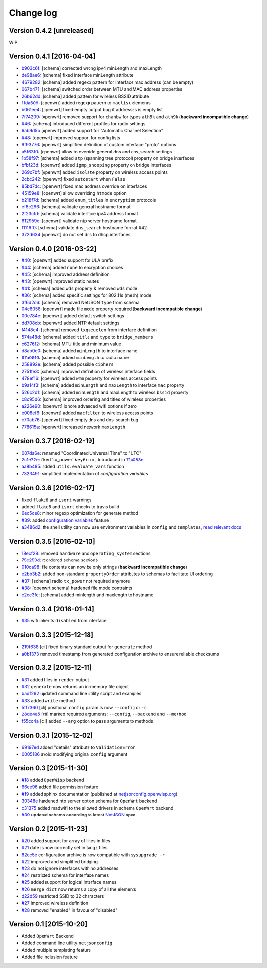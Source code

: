 Change log
==========

Version 0.4.2 [unreleased]
--------------------------

WIP

Version 0.4.1 [2016-04-04]
--------------------------

- `b903c6f <https://github.com/openwisp/netjsonconfig/commit/b903c6f>`_: [schema] corrected wrong ipv4 minLength and maxLength
- `de98ae6 <https://github.com/openwisp/netjsonconfig/commit/de98ae6>`_: [schema] fixed interface minLength attribute
- `4679282 <https://github.com/openwisp/netjsonconfig/commit/4679282>`_: [schema] added regexp pattern for interface mac address (can be empty)
- `067b471 <https://github.com/openwisp/netjsonconfig/commit/067b471>`_: [schema] switched order between MTU and MAC address properties
- `26b62dd <https://github.com/openwisp/netjsonconfig/commit/26b62dd>`_: [schema] added pattern for wireless BSSID attribute
- `11da509 <https://github.com/openwisp/netjsonconfig/commit/11da509>`_: [openwrt] added regexp pattern to ``maclist`` elements
- `b061ee4 <https://github.com/openwisp/netjsonconfig/commit/b061ee4>`_: [openwrt] fixed empty output bug if addresses is empty list
- `7f74209 <https://github.com/openwisp/netjsonconfig/commit/7f74209>`_: [openwrt] removed support for ``chanbw`` for types ``ath5k`` and ``ath9k`` (**backward incompatible change**)
- `#46 <https://github.com/openwisp/netjsonconfig/issues/46>`_: [schema] introduced different profiles for radio settings
- `6ab9d5b <https://github.com/openwisp/netjsonconfig/compare/e8895c...6ab9d5b>`_ [openwrt] added support for "Automatic Channel Selection"
- `#48 <https://github.com/openwisp/netjsonconfig/issues/48>`_: [openwrt] improved support for config lists
- `9f93776 <https://github.com/openwisp/netjsonconfig/commit/9f93776>`_: [openwrt] simplified definition of custom interface "proto" options
- `a5f63f0 <https://github.com/openwisp/netjsonconfig/commit/a5f63f0>`_: [openwrt] allow to override general dns and dns_search settings
- `1b58f97 <https://github.com/openwisp/netjsonconfig/commit/1b58f97>`_: [schema] added ``stp`` (spanning tree protocol) property on bridge interfaces
- `bfbf23d <https://github.com/openwisp/netjsonconfig/commit/bfbf23d>`_: [openwrt] added ``igmp_snooping`` property on bridge interfaces
- `269c7bf <https://github.com/openwisp/netjsonconfig/commit/269c7bf>`_: [openwrt] added ``isolate`` property on wireless access points
- `2cbc242 <https://github.com/openwisp/netjsonconfig/commit/2cbc242>`_: [openwrt] fixed ``autostart`` when ``False``
- `85bd7dc <https://github.com/openwisp/netjsonconfig/commit/85bd7dc>`_: [openwrt] fixed mac address override on interfaces
- `45159e8 <https://github.com/openwisp/netjsonconfig/commit/45159e8>`_: [openwrt] allow overriding ``htmode`` option
- `b218f7d <https://github.com/openwisp/netjsonconfig/commit/b218f7d>`_: [schema] added ``enum_titles`` in ``encryption`` protocols
- `ef8c296 <https://github.com/openwisp/netjsonconfig/commit/ef8c296>`_: [schema] validate general hostname format
- `2f23cfd <https://github.com/openwisp/netjsonconfig/commit/2f23cfd>`_: [schema] validate interface ipv4 address format
- `612959e <https://github.com/openwisp/netjsonconfig/commit/612959e>`_: [openwrt] validate ntp server hostname format
- `f1116f0 <https://github.com/openwisp/netjsonconfig/commit/f1116f0>`_: [schema] validate ``dns_search`` hostname format #42
- `372d634 <https://github.com/openwisp/netjsonconfig/compare/3b0c356...372d634>`_ [openwrt] do not set dns to dhcp interfaces

Version 0.4.0 [2016-03-22]
--------------------------

- `#40 <https://github.com/openwisp/netjsonconfig/issues/40>`_: [openwrt] added support for ULA prefix
- `#44 <https://github.com/openwisp/netjsonconfig/issues/44>`_: [schema] added ``none`` to encryption choices
- `#45 <https://github.com/openwisp/netjsonconfig/issues/45>`_: [schema] improved address definition
- `#43 <https://github.com/openwisp/netjsonconfig/issues/43>`_: [openwrt] improved static routes
- `#41 <https://github.com/openwisp/netjsonconfig/issues/41>`_: [schema] added ``wds`` property & removed ``wds`` mode
- `#36 <https://github.com/openwisp/netjsonconfig/issues/36>`_: [schema] added specific settings for 802.11s (mesh) mode
- `3f6d2c6 <https://github.com/openwisp/netjsonconfig/commit/3f6d2c6>`_: [schema] removed NetJSON ``type`` from schema
- `04c6058 <https://github.com/openwisp/netjsonconfig/commit/04c6058>`_: [openwrt] made file ``mode`` property required (**backward incompatible change**)
- `00e784e <https://github.com/openwisp/netjsonconfig/commit/00e784e>`_: [openwrt] added default switch settings
- `dd708cb <https://github.com/openwisp/netjsonconfig/commit/dd708cb>`_: [openwrt] added NTP default settings
- `f4148e4 <https://github.com/openwisp/netjsonconfig/commit/f4148e4>`_: [schema] removed ``txqueuelen`` from interface definition
- `574a48d <https://github.com/openwisp/netjsonconfig/commit/574a48d>`_: [schema] added ``title`` and ``type`` to ``bridge_members``
- `c6276f2 <https://github.com/openwisp/netjsonconfig/commit/c6276f2>`_: [schema] MTU title and minimum value
- `d8ab0e0 <https://github.com/openwisp/netjsonconfig/commit/d8ab0e0>`_: [schema] added ``minLength`` to interface name
- `67a0916 <https://github.com/openwisp/netjsonconfig/commit/67a0916>`_: [schema] added ``minLength`` to radio name
- `258892e <https://github.com/openwisp/netjsonconfig/commit/258892e>`_: [schema] added possible ``ciphers``
- `2751fe3 <https://github.com/openwisp/netjsonconfig/commit/2751fe3>`_: [schema] improved definition of wireless interface fields
- `478ef16 <https://github.com/openwisp/netjsonconfig/commit/478ef16>`_: [openwrt] added ``wmm`` property for wireless access points
- `b9a14f3 <https://github.com/openwisp/netjsonconfig/commit/b9a14f3>`_: [schema] added ``minLength`` and ``maxLength`` to interface ``mac`` property
- `526c2d1 <https://github.com/openwisp/netjsonconfig/commit/526c2d1>`_: [schema] added ``minLength`` and maxLength to wireless ``bssid`` property
- `c8c95d6 <https://github.com/openwisp/netjsonconfig/commit/c8c95d6>`_: [schema] improved ordering and titles of wireless properties
- `a226e90 <https://github.com/openwisp/netjsonconfig/commit/a226e90>`_: [openwrt] ignore advanced wifi options if zero
- `e008ef6 <https://github.com/openwisp/netjsonconfig/commit/e008ef6>`_: [openwrt] added ``macfilter`` to wireless access points
- `c70ab76 <https://github.com/openwisp/netjsonconfig/commit/c70ab76>`_: [openwrt] fixed empty dns and dns-search bug
- `778615a <https://github.com/openwisp/netjsonconfig/commit/778615a>`_: [openwrt] increased network ``maxLength``

Version 0.3.7 [2016-02-19]
--------------------------

- `007da6e <https://github.com/openwisp/netjsonconfig/commit/007da6e>`_:
  renamed "Coordinated Universal Time" to "UTC"
- `2c1e72e <https://github.com/openwisp/netjsonconfig/commit/2c1e72e>`_:
  fixed 'tx_power' ``KeyError``, introduced in `71b083e <https://github.com/openwisp/netjsonconfig/commit/71b083e>`_
- `aa8b485 <https://github.com/openwisp/netjsonconfig/commit/aa8b485>`_:
  added ``utils.evaluate_vars`` function
- `7323491 <https://github.com/openwisp/netjsonconfig/commit/7323491>`_:
  simplified implementation of *configuration variables*

Version 0.3.6 [2016-02-17]
--------------------------

- fixed ``flake8`` and ``isort`` warnings
- added ``flake8`` and ``isort`` checks to travis build
- `6ec5ce8 <https://github.com/openwisp/netjsonconfig/commit/6ec5ce8>`_:
  minor regexp optimization for generate method
- `#39 <https://github.com/openwisp/netjsonconfig/issues/39>`_:
  added `configuration variables <http://netjsonconfig.openwisp.org/en/latest/general/basics.html#context-configuration-variables>`_ feature
- `a3486d2 <https://github.com/openwisp/netjsonconfig/commit/a3486d2>`_:
  the shell utility can now use environment variables in ``config`` and ``templates``,
  `read relevant docs <http://netjsonconfig.openwisp.org/en/latest/general/commandline_utility.html#environment-variables>`_

Version 0.3.5 [2016-02-10]
--------------------------

- `18ecf28 <https://github.com/openwisp/netjsonconfig/commit/18ecf28>`_:
  removed ``hardware`` and ``operating_system`` sections
- `75c259d <https://github.com/openwisp/netjsonconfig/commit/75c259d>`_:
  reordered schema sections
- `010ca98 <https://github.com/openwisp/netjsonconfig/commit/010ca98>`_:
  file contents can now be only strings (**backward incompatible change**)
- `e2bb3b2 <https://github.com/openwisp/netjsonconfig/commit/e2bb3b2>`_:
  added non-standard ``propertyOrder`` attributes to schemas to facilitate UI ordering
- `#37 <https://github.com/openwisp/netjsonconfig/issues/37>`_:
  [schema] radio ``tx_power`` not required anymore
- `#38 <https://github.com/openwisp/netjsonconfig/issues/38>`_:
  [openwrt schema] hardened file mode contraints
- `c2cc3fc <https://github.com/openwisp/netjsonconfig/commit/c2cc3fc>`_:
  [schema] added minlength and maxlength to hostname

Version 0.3.4 [2016-01-14]
--------------------------

- `#35 <https://github.com/openwisp/netjsonconfig/issues/35>`_ wifi inherits ``disabled`` from interface

Version 0.3.3 [2015-12-18]
--------------------------

- `219f638 <https://github.com/openwisp/netjsonconfig/commit/219f638>`_ [cli] fixed binary standard output for ``generate`` method
- `a0b1373 <https://github.com/openwisp/netjsonconfig/compare/219f638...a0b1373>`_ removed
  timestamp from generated configuration archive to ensure reliable checksums

Version 0.3.2 [2015-12-11]
--------------------------

- `#31 <https://github.com/openwisp/netjsonconfig/issues/31>`_ added files in ``render`` output
- `#32 <https://github.com/openwisp/netjsonconfig/issues/32>`_ ``generate`` now returns an in-memory file object
- `badf292 <https://github.com/openwisp/netjsonconfig/commit/badf292>`_ updated command line utility script and examples
- `#33 <https://github.com/openwisp/netjsonconfig/issues/33>`_ added ``write`` method
- `5ff7360 <https://github.com/openwisp/netjsonconfig/commit/5ff7360>`_ [cli] positional ``config`` param is now ``--config`` or ``-c``
- `28de4a5 <https://github.com/openwisp/netjsonconfig/commit/28de4a5>`_ [cli] marked required arguments: ``--config``, ``--backend`` and ``--method``
- `f55cc4a <https://github.com/openwisp/netjsonconfig/commit/f55cc4a>`_ [cli] added ``--arg`` option to pass arguments to methods

Version 0.3.1 [2015-12-02]
--------------------------

- `69197ed <https://github.com/openwisp/netjsonconfig/commit/69197ed>`_ added "details" attribute to ``ValidationError``
- `0005186 <https://github.com/openwisp/netjsonconfig/commit/0005186>`_ avoid modifying original ``config`` argument

Version 0.3 [2015-11-30]
------------------------

- `#18 <https://github.com/openwisp/netjsonconfig/issues/18>`_ added ``OpenWisp`` backend
- `66ee96 <https://github.com/openwisp/netjsonconfig/commit/66ee96>`_ added file permission feature
- `#19 <https://github.com/openwisp/netjsonconfig/issues/19>`_ added sphinx documentation
  (published at `netjsonconfig.openwisp.org <http://netjsonconfig.openwisp.org>`_)
- `30348e <https://github.com/openwisp/netjsonconfig/commit/30348e>`_ hardened ntp server option schema for ``OpenWrt`` backend
- `c31375 <https://github.com/openwisp/netjsonconfig/commit/c31375>`_ added madwifi to the allowed drivers in schema ``OpenWrt`` backend
- `#30 <https://github.com/openwisp/netjsonconfig/issues/30>`_ updated schema according to latest `NetJSON <http://netjson.org>`_ spec

Version 0.2 [2015-11-23]
------------------------

- `#20 <https://github.com/openwisp/netjsonconfig/issues/20>`_ added support for array of lines in files
- `#21 <https://github.com/openwisp/netjsonconfig/issues/21>`_ date is now correctly set in tar.gz files
- `82cc5e <https://github.com/openwisp/netjsonconfig/commit/82cc5e>`_ configuration archive is now compatible with ``sysupgrade -r``
- `#22 <https://github.com/openwisp/netjsonconfig/issues/22>`_ improved and simplified bridging
- `#23 <https://github.com/openwisp/netjsonconfig/issues/23>`_ do not ignore interfaces with no addresses
- `#24 <https://github.com/openwisp/netjsonconfig/issues/24>`_ restricted schema for interface names
- `#25 <https://github.com/openwisp/netjsonconfig/issues/25>`_ added support for logical interface names
- `#26 <https://github.com/openwisp/netjsonconfig/issues/26>`_ ``merge_dict`` now returns a copy of all the elements
- `d22d59 <https://github.com/openwisp/netjsonconfig/commit/d22d59>`_ restricted SSID to 32 characters
- `#27 <https://github.com/openwisp/netjsonconfig/issues/27>`_ improved wireless definition
- `#28 <https://github.com/openwisp/netjsonconfig/issues/28>`_ removed "enabled" in favour of "disabled"

Version 0.1 [2015-10-20]
------------------------

- Added ``OpenWrt`` Backend
- Added command line utility ``netjsonconfig``
- Added multiple templating feature
- Added file inclusion feature
